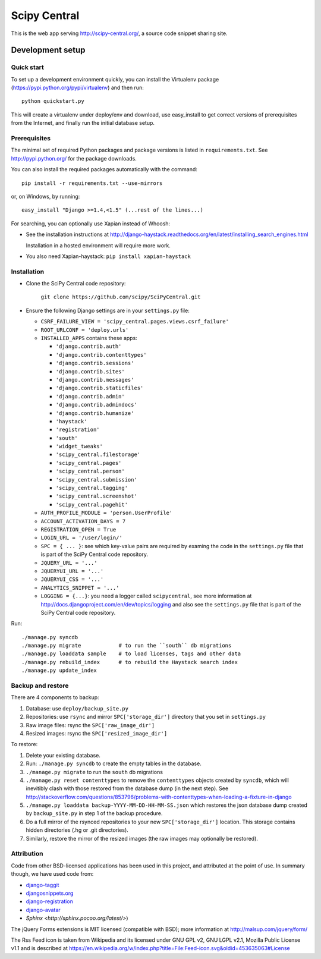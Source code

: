 =============
Scipy Central
=============

This is the web app serving http://scipy-central.org/, a source code
snippet sharing site.


Development setup
=================

Quick start
-----------

To set up a development environment quickly, you can install the Virtualenv
package (https://pypi.python.org/pypi/virtualenv) and then run::

    python quickstart.py

This will create a virtualenv under deploy/env and download, use easy_install
to get correct versions of prerequisites from the Internet, and finally run the
initial database setup.


Prerequisites
-------------

The minimal set of required Python packages and package versions is
listed in ``requirements.txt``. See http://pypi.python.org/ for the
package downloads.

You can also install the required packages automatically with the
command::

    pip install -r requirements.txt --use-mirrors

or, on Windows, by running::

    easy_install "Django >=1.4,<1.5" (...rest of the lines...)

For searching, you can optionally use Xapian instead of Whoosh:

* See the installation instructions at
  http://django-haystack.readthedocs.org/en/latest/installing_search_engines.html

  Installation in a hosted environment will require more work.

* You also need Xapian-haystack: ``pip install xapian-haystack``


Installation
------------

* Clone the SciPy Central code repository:

    ``git clone https://github.com/scipy/SciPyCentral.git``

* Ensure the following Django settings are in your ``settings.py`` file:

  * ``CSRF_FAILURE_VIEW = 'scipy_central.pages.views.csrf_failure'``
  * ``ROOT_URLCONF = 'deploy.urls'``
  * ``INSTALLED_APPS`` contains these apps:

    * ``'django.contrib.auth'``
    * ``'django.contrib.contenttypes'``
    * ``'django.contrib.sessions'``
    * ``'django.contrib.sites'``
    * ``'django.contrib.messages'``
    * ``'django.contrib.staticfiles'``
    * ``'django.contrib.admin'``
    * ``'django.contrib.admindocs'``
    * ``'django.contrib.humanize'``
    * ``'haystack'``
    * ``'registration'``
    * ``'south'``
    * ``'widget_tweaks'``
    * ``'scipy_central.filestorage'``
    * ``'scipy_central.pages'``
    * ``'scipy_central.person'``
    * ``'scipy_central.submission'``
    * ``'scipy_central.tagging'``
    * ``'scipy_central.screenshot'``
    * ``'scipy_central.pagehit'``

  * ``AUTH_PROFILE_MODULE = 'person.UserProfile'``
  * ``ACCOUNT_ACTIVATION_DAYS = 7``
  * ``REGISTRATION_OPEN = True``
  * ``LOGIN_URL = '/user/login/'``
  * ``SPC = { ... }``: see which key-value pairs are required by examing
    the code in the ``settings.py`` file that is part of the SciPy
    Central code repository.
  * ``JQUERY_URL = '...'``
  * ``JQUERYUI_URL = '...'``
  * ``JQUERYUI_CSS = '...'``
  * ``ANALYTICS_SNIPPET = '...'``
  * ``LOGGING = {...}``: you need a logger called ``scipycentral``, see
    more information at http://docs.djangoproject.com/en/dev/topics/logging
    and also see the ``settings.py`` file that is part of the SciPy
    Central code repository.

Run::

    ./manage.py syncdb
    ./manage.py migrate            # to run the ``south`` db migrations
    ./manage.py loaddata sample    # to load licenses, tags and other data
    ./manage.py rebuild_index      # to rebuild the Haystack search index
    ./manage.py update_index


Backup and restore
------------------

There are 4 components to backup:

1. Database: use ``deploy/backup_site.py``
2. Repositories: use ``rsync`` and mirror ``SPC['storage_dir']``
   directory that you set in ``settings.py``
3. Raw image files: rsync the ``SPC['raw_image_dir']``
4. Resized images: rsync the ``SPC['resized_image_dir']``

To restore:

1. Delete your existing database.

2. Run: ``./manage.py syncdb`` to create the empty tables in the database.

3. ``./manage.py migrate`` to run the ``south`` db migrations

4. ``./manage.py reset contenttypes`` to remove the ``contenttypes``
   objects created by ``syncdb``, which will inevitibly clash with those
   restored from the database dump (in the next step). See
   http://stackoverflow.com/questions/853796/problems-with-contenttypes-when-loading-a-fixture-in-django

5. ``./manage.py loaddata backup-YYYY-MM-DD-HH-MM-SS.json``
   which restores the json database dump created by ``backup_site.py`` in
   step 1 of the backup procedure.

6. Do a full mirror of the rsynced repositories to your new
   ``SPC['storage_dir']`` location. This storage contains hidden
   directories (.hg or .git directories).

7. Similarly, restore the mirror of the resized images (the raw images
   may optionally be restored).


Attribution
-----------

Code from other BSD-licensed applications has been used in this project, and
attributed at the point of use. In summary though, we have used code from:

* `django-taggit <https://github.com/alex/django-taggit>`_
* `djangosnippets.org <https://github.com/coleifer/djangosnippets.org>`_
* `django-registration <https://bitbucket.org/ubernostrum/django-registration/>`_
* `django-avatar <https://github.com/ericflo/django-avatar>`_
* `Sphinx <http://sphinx.pocoo.org/latest/>`)

The jQuery Forms extensions is MIT licensed (compatible with BSD);
more information at http://malsup.com/jquery/form/

The Rss Feed icon is taken from Wikipedia and its licensed under GNU
GPL v2, GNU LGPL v2.1, Mozilla Public License v1.1 and is described at
https://en.wikipedia.org/w/index.php?title=File:Feed-icon.svg&oldid=453635063#License

